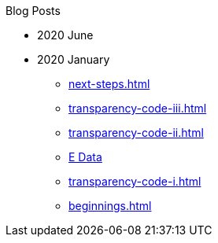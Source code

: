 .Blog Posts
* 2020 June
* 2020 January
** xref:next-steps.adoc[]
** xref:transparency-code-iii.adoc[]
** xref:transparency-code-ii.adoc[]
** xref:a-quick-look-at-dec-2019-ae-data.adoc[E Data]
** xref:transparency-code-i.adoc[]
** xref:beginnings.adoc[]
